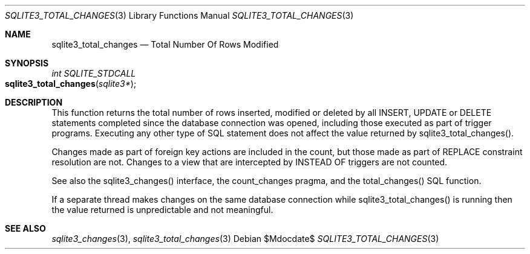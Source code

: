 .Dd $Mdocdate$
.Dt SQLITE3_TOTAL_CHANGES 3
.Os
.Sh NAME
.Nm sqlite3_total_changes
.Nd Total Number Of Rows Modified
.Sh SYNOPSIS
.Ft int SQLITE_STDCALL 
.Fo sqlite3_total_changes
.Fa "sqlite3*"
.Fc
.Sh DESCRIPTION
This function returns the total number of rows inserted, modified or
deleted by all INSERT, UPDATE or DELETE statements
completed since the database connection was opened, including those
executed as part of trigger programs.
Executing any other type of SQL statement does not affect the value
returned by sqlite3_total_changes().
.Pp
Changes made as part of foreign key actions are
included in the count, but those made as part of REPLACE constraint
resolution are not.
Changes to a view that are intercepted by INSTEAD OF triggers are not
counted.
.Pp
See also the sqlite3_changes() interface, the count_changes pragma,
and the total_changes() SQL function.
.Pp
If a separate thread makes changes on the same database connection
while sqlite3_total_changes() is running then
the value returned is unpredictable and not meaningful.
.Sh SEE ALSO
.Xr sqlite3_changes 3 ,
.Xr sqlite3_total_changes 3
